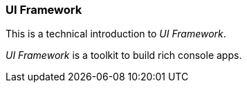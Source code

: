 [#appendix-tech-intro-uiframework]
=== UI Framework
ifndef::snippets[:snippets: ../../test/java/org/springframework/shell/docs]

This is a technical introduction to _UI Framework_.

_UI Framework_ is a toolkit to build rich console apps.
